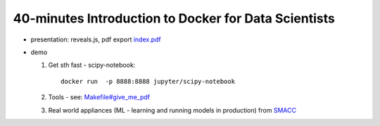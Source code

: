 =====================================================
40-minutes Introduction to Docker for Data Scientists
=====================================================

- presentation: reveals.js, pdf export `index.pdf <index.pdf>`_

- demo

  1. Get sth fast - scipy-notebook:
  
     ::

       docker run  -p 8888:8888 jupyter/scipy-notebook

  2. Tools - see: `Makefile#give_me_pdf <Makefile>`_
  
  3. Real world appliances (ML - learning and running models in production) from `SMACC <https://www.smacc.io/en/>`_
